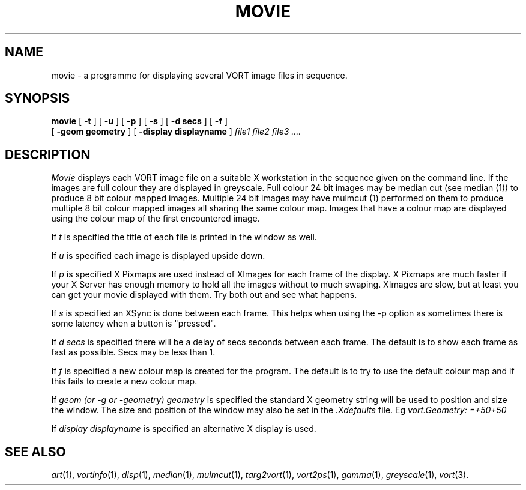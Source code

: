 .TH MOVIE 1 "Nov 29, 1990" "VORT 2.0"
.SH NAME
movie - a programme for displaying several VORT image files in sequence.
.SH SYNOPSIS
.PU
.ll +8
.B movie 
[
.B \-t
] [
.B \-u
] [
.B \-p
] [
.B \-s
] [
.B \-d secs
] [
.B \-f
] 
.br
[
.B \-geom geometry
] [
.B \-display displayname
]
.I file1 file2 file3 ....
.SH DESCRIPTION
.I Movie
displays each VORT image file on a suitable X workstation in the sequence
given on the command line. If the images are full colour they are displayed
in greyscale. Full colour 24 bit images may be median cut (see median (1))
to produce 8 bit colour mapped images. Multiple 24 bit images may have
mulmcut (1) performed on them to produce multiple 8 bit colour mapped
images all sharing the same colour map. Images that have a colour map are
displayed using the colour map of the first encountered image.
.LP
If 
.I\-t
is specified the title of each file is printed in the window as well.
.LP
If 
.I\-u
is specified each image is displayed upside down.
.LP
If 
.I\-p
is specified X Pixmaps are used instead of XImages for each frame of the
display. X Pixmaps are much faster if your X Server has enough memory
to hold all the images without to much swaping. XImages are slow, but
at least you can get your movie displayed with them.
Try both out and see what happens.
.LP
If
.I\-s
is specified an XSync is done between each frame. This helps when using
the -p option as sometimes there is some latency when a button is "pressed".
.LP
If
.I\-d secs
is specified there will be a delay of secs seconds between each frame.
The default is to show each frame as fast as possible. Secs may be less
than 1.
.LP
If
.I\-f
is specified a new colour map is created for the program. The default is
to try to use the default colour map and if this fails to create a new
colour map.
.LP
If
.I\-geom (or -g or -geometry) geometry
is specified the standard X geometry string will be used to position and
size the window. The size and position of the window may also be set in
the
.I \.Xdefaults
file. Eg 
.I vort.Geometry: =+50+50

.LP
If
.I\-display displayname
is specified an alternative X display is used.
.SH "SEE ALSO"
.IR art (1),
.IR vortinfo (1),
.IR disp (1),
.IR median (1),
.IR mulmcut (1),
.IR targ2vort (1),
.IR vort2ps (1),
.IR gamma (1),
.IR greyscale (1),
.IR vort (3).
